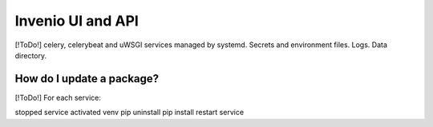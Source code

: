 .. _basecontainer_ref:

Invenio UI and API
------------------

[!ToDo!] celery, celerybeat and uWSGI services managed by systemd. Secrets and environment files.  Logs.  Data directory.

  
How do I update a package?
^^^^^^^^^^^^^^^^^^^^^^^^^^

[!ToDo!] For each service:

stopped service
activated venv
pip uninstall
pip install
restart service

